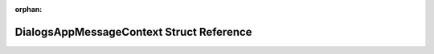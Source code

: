 .. meta::8854b29773eb9e1e73fcbf8b996259c739ed00e721d43ca5458f9cd68998e172287046b5171e43e6371348e00bf5386667db233b669fbd91331f2ea557d99eb8

:orphan:

.. title:: Flipper Zero Firmware: DialogsAppMessageContext Struct Reference

DialogsAppMessageContext Struct Reference
=========================================

.. container:: doxygen-content

   
   .. raw:: html
     :file: struct_dialogs_app_message_context.html
